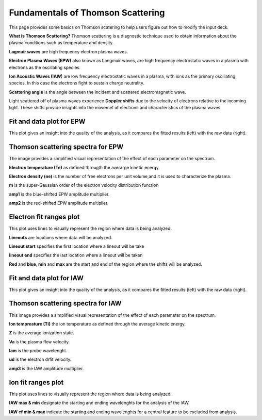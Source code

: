 .. _ts_fundamentals:

Fundamentals of Thomson Scattering 
==========================================

This page provides some basics on Thomson scatering to help users figure out how to modify the input deck. 

**What is Thomson Scattering?** 
Thomson scattering is a diagnostic technique used to obtain information about the plasma conditions such as temperature and density.

**Lagmuir waves** are  high frequency electron plasma waves.

**Electron Plasma Waves (EPW)** also known as Langmuir waves, are high frequency electrostatic waves in a plasma with electrons as the oscillating species.

**Ion Acoustic Waves (IAW)** are low frequency electrostatic waves in a plasma, with ions as the primary oscillating species. 
In this case the electrons fight to sustain charge neutrality.

**Scattering angle** is the angle between the incident and scattered  electromagnetic wave.

Light scattered off of plasma waves experience **Doppler shifts** due to the velocity of electrons relative to the incoming light. 
These shifts provide insights into the movemet of electrons and characteristics of the plasma waves. 

Fit and data plot for EPW
^^^^^^^^^^^^^^^^^^^^^^^^^^^

This plot gives an insight into the quality of the analysis, as it compares the fitted results (left) with the raw data (right).


.. image:: _elfolder/fit_and_data_ele.png
    :scale: 75%

Thomson scattering spectra for EPW 
^^^^^^^^^^^^^^^^^^^^^^^^^^^^^^^^^^^^^^^^^^^^^^^^^^^^^^^^^^^^^

The image provides a simplified visual representation of the effect of each parameter on the spectrum.  

.. image:: _elfolder/TS_spectra_EPW.JPG
    :scale: 75%

**Electron temperature (Te)**  as defined througth the averarge kinetic energy.

**Electron density (ne)** is the number of free electrons per unit volume,and it is used to characterize the plasma.

**m** is the super-Gaussian order of the electron velocity distribution function

**amp1** is the blue-shifted EPW amplitude multiplier.

**amp2** is the red-shifted EPW amplitude multiplier. 


Electron fit ranges plot 
^^^^^^^^^^^^^^^^^^^^^^^^^^^^^^^^^^^^^^

This plot uses lines to visually represent the region where data is being analyzed.

.. image:: _elfolder/electron_fit_annotated.png
    :scale: 75%

**Lineouts** are locations where data will be analyzed. 

**Lineout start** specifies the first location where a lineout will be take

**lineout end** specifies the last location where a lineout will be taken

**Red** and **blue**,  **min** and **max** are the start and end of the region where the shifts will be analyzed.


Fit and data plot for IAW
^^^^^^^^^^^^^^^^^^^^^^^^^^^

This plot gives an insight into the quality of the analysis, as it compares the fitted results (left) with the raw data (right).

.. image:: _elfolder/fit_and_data_iaw.png
    :scale: 75%
    

Thomson scattering spectra for IAW
^^^^^^^^^^^^^^^^^^^^^^^^^^^^^^^^^^^^^^^^^^^^^^^^^^^^^^^^^^^^

This image provides a simplified visual representation of the effect of each parameter on the spectrum.  

.. image:: _elfolder/TS_spectra_IAW.JPG
    :scale: 75%

**Ion tempreature (Ti)** the ion temperature as defined through the average kinetic energy.

**Z** is the average ionization state. 

**Va** is the plasma flow velocity.

**lam** is the probe wavelenght. 

**ud** is the electron drfit velocity. 

**amp3** is the IAW amplitude multiplier.

Ion fit ranges plot
^^^^^^^^^^^^^^^^^^^^^^^^^^^^^^^^^

This plot uses lines to visually represent the region where data is being analyzed.

.. image:: _elfolder/ion_fit_annotated.png
    :scale: 75%

**IAW max & min** designate the starting and ending wavelenghts for the analysis of the IAW.

**IAW cf min & max** indicate the starting and ending wavelenghts for a central feature to be excluded from analysis.




